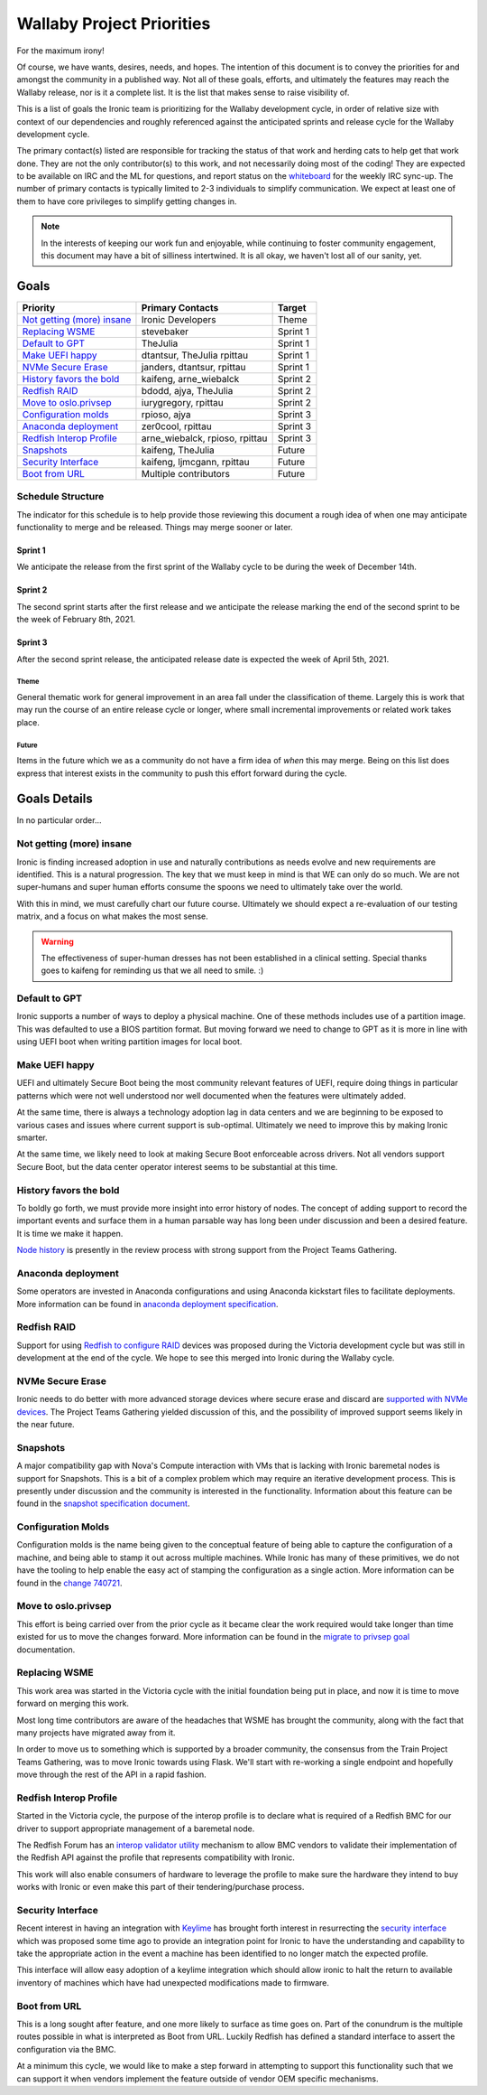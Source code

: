 .. _wallaby-priorities:

==========================
Wallaby Project Priorities
==========================

For the maximum irony!

Of course, we have wants, desires, needs, and hopes. The intention of
this document is to convey the priorities for and amongst the community
in a published way. Not all of these goals, efforts, and ultimately the
features may reach the Wallaby release, nor is it a complete list. It
is the list that makes sense to raise visibility of.

This is a list of goals the Ironic team is prioritizing for
the Wallaby development cycle, in order of relative size with context of
our dependencies and roughly referenced against the anticipated sprints
and release cycle for the Wallaby development cycle.

The primary contact(s) listed are responsible for tracking the status of
that work and herding cats to help get that work done. They are not the only
contributor(s) to this work, and not necessarily doing most of the coding!
They are expected to be available on IRC and the ML for questions, and report
status on the whiteboard_ for the weekly IRC sync-up. The number of primary
contacts is typically limited to 2-3 individuals to simplify communication.
We expect at least one of them to have core privileges to simplify getting
changes in.

.. _whiteboard: https://etherpad.opendev.org/p/IronicWhiteBoard

.. note::
   In the interests of keeping our work fun and enjoyable, while continuing
   to foster community engagement, this document may have a bit of silliness
   intertwined. It is all okay, we haven't lost all of our sanity, yet.

Goals
=====

+-------------------------------------+-------------------------+-----------+
| Priority                            | Primary Contacts        | Target    |
+=====================================+=========================+===========+
| `Not getting (more) insane`_        | Ironic Developers       | Theme     |
+-------------------------------------+-------------------------+-----------+
| `Replacing WSME`_                   | stevebaker              | Sprint 1  |
+-------------------------------------+-------------------------+-----------+
| `Default to GPT`_                   | TheJulia                | Sprint 1  |
+-------------------------------------+-------------------------+-----------+
| `Make UEFI happy`_                  | dtantsur, TheJulia      | Sprint 1  |
|                                     | rpittau                 |           |
+-------------------------------------+-------------------------+-----------+
| `NVMe Secure Erase`_                | janders, dtantsur,      | Sprint 1  |
|                                     | rpittau                 |           |
+-------------------------------------+-------------------------+-----------+
| `History favors the bold`_          | kaifeng, arne_wiebalck  | Sprint 2  |
+-------------------------------------+-------------------------+-----------+
| `Redfish RAID`_                     | bdodd, ajya, TheJulia   | Sprint 2  |
+-------------------------------------+-------------------------+-----------+
| `Move to oslo.privsep`_             | iurygregory, rpittau    | Sprint 2  |
+-------------------------------------+-------------------------+-----------+
| `Configuration molds`_              | rpioso, ajya            | Sprint 3  |
+-------------------------------------+-------------------------+-----------+
| `Anaconda deployment`_              | zer0cool, rpittau       | Sprint 3  |
+-------------------------------------+-------------------------+-----------+
| `Redfish Interop Profile`_          | arne_wiebalck, rpioso,  | Sprint 3  |
|                                     | rpittau                 |           |
+-------------------------------------+-------------------------+-----------+
| `Snapshots`_                        | kaifeng, TheJulia       | Future    |
+-------------------------------------+-------------------------+-----------+
| `Security Interface`_               | kaifeng, ljmcgann,      | Future    |
|                                     | rpittau                 |           |
+-------------------------------------+-------------------------+-----------+
| `Boot from URL`_                    | Multiple contributors   | Future    |
+-------------------------------------+-------------------------+-----------+

Schedule Structure
------------------

The indicator for this schedule is to help provide those reviewing this
document a rough idea of when one may anticipate functionality to merge and
be released. Things may merge sooner or later.

Sprint 1
++++++++

We anticipate the release from the first sprint of the Wallaby cycle to
be during the week of December 14th.

Sprint 2
++++++++

The second sprint starts after the first release and we anticipate the
release marking the end of the second sprint to be the week of February 8th,
2021.

Sprint 3
++++++++

After the second sprint release, the anticipated release date is expected
the week of April 5th, 2021.

Theme
~~~~~

General thematic work for general improvement in an area fall under the
classification of theme. Largely this is work that may run the course of
an entire release cycle or longer, where small incremental improvements
or related work takes place.

Future
~~~~~~

Items in the future which we as a community do not have a firm idea of
*when* this may merge. Being on this list does express that interest exists
in the community to push this effort forward during the cycle.

Goals Details
=============

In no particular order...

Not getting (more) insane
-------------------------

Ironic is finding increased adoption in use and naturally contributions
as needs evolve and new requirements are identified. This is a natural
progression. The key that we must keep in mind is that WE can only do
so much. We are not super-humans and super human efforts consume the
spoons we need to ultimately take over the world.

With this in mind, we must carefully chart our future course.
Ultimately we should expect a re-evaluation of our testing matrix,
and a focus on what makes the most sense.

.. warning:: The effectiveness of super-human dresses has not been
             established in a clinical setting. Special thanks goes to
             kaifeng for reminding us that we all need to smile. :)

Default to GPT
--------------

Ironic supports a number of ways to deploy a physical machine. One of these
methods includes use of a partition image. This was defaulted to use a
BIOS partition format. But moving forward we need to change to GPT
as it is more in line with using UEFI boot when writing partition images
for local boot.

Make UEFI happy
---------------

UEFI and ultimately Secure Boot being the most community relevant features
of UEFI, require doing things in particular patterns which were not well
understood nor well documented when the features were ultimately added.

At the same time, there is always a technology adoption lag in data centers
and we are beginning to be exposed to various cases and issues where current
support is sub-optimal. Ultimately we need to improve this by making Ironic
smarter.

At the same time, we likely need to look at making Secure Boot enforceable
across drivers. Not all vendors support Secure Boot, but the data center
operator interest seems to be substantial at this time.

History favors the bold
-----------------------

To boldly go forth, we must provide more insight into error history of nodes.
The concept of adding support to record the important events and surface them
in a human parsable way has long been under discussion and been a desired
feature. It is time we make it happen.

`Node history <https://review.opendev.org/652811>`_ is presently in the
review process with strong support from the Project Teams Gathering.

Anaconda deployment
-------------------

Some operators are invested in Anaconda configurations and using Anaconda
kickstart files to facilitate deployments. More information can be found in
`anaconda deployment specification <https://review.opendev.org/748503>`_.

Redfish RAID
------------

Support for using `Redfish to configure RAID <https://storyboard.openstack.org/#!/story/2003514>`_
devices was proposed during the Victoria development cycle but was still in
development at the end of the cycle. We hope to see this merged into Ironic
during the Wallaby cycle.


NVMe Secure Erase
-----------------

Ironic needs to do better with more advanced storage devices where
secure erase and discard are `supported with NVMe devices <https://storyboard.openstack.org/#!/story/2008290>`_.
The Project Teams Gathering yielded discussion of this, and the possibility of
improved support seems likely in the near future.

Snapshots
---------

A major compatibility gap with Nova's Compute interaction with VMs that
is lacking with Ironic baremetal nodes is support for Snapshots.
This is a bit of a complex problem which may require an iterative
development process. This is presently under discussion and the community
is interested in the functionality. Information about this feature can
be found in the `snapshot specification document <https://review.opendev.org/746935>`_.

Configuration Molds
-------------------

Configuration molds is the name being given to the conceptual feature of being
able to capture the configuration of a machine, and being able to stamp it out
across multiple machines. While Ironic has many of these primitives, we do not
have the tooling to help enable the easy act of stamping the configuration
as a single action. More information can be found in the `change 740721
<https://review.opendev.org/740721>`_.

Move to oslo.privsep
--------------------

This effort is being carried over from the prior cycle as it became clear the
work required would take longer than time existed for us to move the changes
forward. More information can be found in the `migrate to privsep goal <https://governance.openstack.org/tc/goals/proposed/migrate-to-privsep.html>`_
documentation.

Replacing WSME
--------------

This work area was started in the Victoria cycle with the initial foundation
being put in place, and now it is time to move forward on merging this work.

Most long time contributors are aware of the headaches that WSME has brought
the community, along with the fact that many projects have migrated away from
it.

In order to move us to something which is supported by a broader community,
the consensus from the Train Project Teams Gathering, was to move Ironic
towards using Flask. We'll start with re-working a single endpoint and
hopefully move through the rest of the API in a rapid fashion.

Redfish Interop Profile
-----------------------

Started in the Victoria cycle, the purpose of the interop profile is to
declare what is required of a Redfish BMC for our driver to support
appropriate management of a baremetal node.

The Redfish Forum has an `interop validator utility <https://github.com/DMTF/Redfish-Interop-Validator>`_
mechanism to allow BMC vendors to validate their implementation of the
Redfish API against the profile that represents compatibility with Ironic.

This work will also enable consumers of hardware to leverage the profile
to make sure the hardware they intend to buy works with Ironic or even
make this part of their tendering/purchase process.

Security Interface
------------------

Recent interest in having an integration with `Keylime <https://keylime.dev/>`_
has brought forth interest in resurrecting the `security interface <https://review.opendev.org/576718>`_
which was proposed some time ago to provide an integration point for Ironic
to have the understanding and capability to take the appropriate action
in the event a machine has been identified to no longer match the expected
profile.

This interface will allow easy adoption of a keylime integration which
should allow ironic to halt the return to available inventory of machines
which have had unexpected modifications made to firmware.

Boot from URL
-------------

This is a long sought after feature, and one more likely to surface as time
goes on. Part of the conundrum is the multiple routes possible in what
is interpreted as Boot from URL. Luckily Redfish has defined a standard
interface to assert the configuration via the BMC.

At a minimum this cycle, we would like to make a step forward in attempting
to support this functionality such that we can support it when vendors
implement the feature outside of vendor OEM specific mechanisms.
